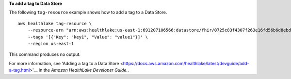 **To add a tag to Data Store**

The following ``tag-resource`` example shows how to add a tag to a Data Store. ::

    aws healthlake tag-resource \
        --resource-arn "arn:aws:healthlake:us-east-1:691207106566:datastore/fhir/0725c83f4307f263e16fd56b6d8ebdbe" \
        --tags '[{"Key": "key1", "Value": "value1"}]' \
        --region us-east-1

This command produces no output.

For more information, see 'Adding a tag to a Data Store <https://docs.aws.amazon.com/healthlake/latest/devguide/add-a-tag.html>'__ in the *Amazon HealthLake Developer Guide.*.
